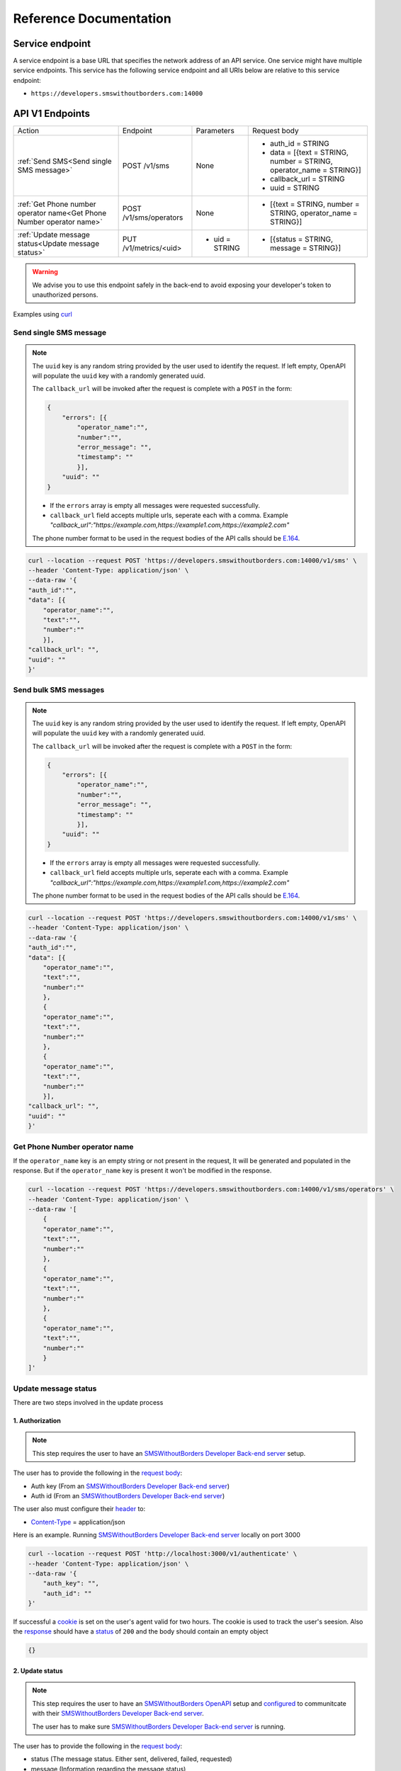 Reference Documentation
#######################

Service endpoint
================

A service endpoint is a base URL that specifies the network address of an API service. One service might have multiple service endpoints. This service has the following service endpoint and all URIs below are relative to this service endpoint:

- ``https://developers.smswithoutborders.com:14000``

API V1 Endpoints
================

.. list-table::
    :widths: auto

    * - Action
      - Endpoint
      - Parameters
      - Request body

    * - :ref:`Send SMS<Send single SMS message>`
      - POST /v1/sms
      - None
      - * auth_id = STRING
        * data = [{text = STRING, number = STRING, operator_name = STRING}]
        * callback_url = STRING
        * uuid = STRING
    
    * - :ref:`Get Phone number operator name<Get Phone Number operator name>`
      - POST /v1/sms/operators
      - None
      - * [{text = STRING, number = STRING, operator_name = STRING}]

    * - :ref:`Update message status<Update message status>`
      - PUT /v1/metrics/<uid>
      - * uid = STRING
      - * [{status = STRING, message = STRING}]

.. warning::

    We advise you to use this endpoint safely in the back-end to avoid exposing your developer's token to unauthorized persons.

Examples using `curl <https://curl.se/>`_

Send single SMS message
***********************
.. note::

    The ``uuid`` key is any random string provided by the user used to identify the request. If left empty, OpenAPI will populate the ``uuid`` key with a randomly generated uuid.

    The ``callback_url`` will be invoked after the request is complete with a ``POST`` in the form:
    
    .. code-block:: json

        {
            "errors": [{
                "operator_name":"",
                "number":"",
                "error_message": "",
                "timestamp": ""
                }],
            "uuid": ""
        }

    - If the ``errors`` array is empty all messages were requested successfully.
    - ``callback_url`` field accepts multiple urls, seperate each with a comma. Example `"callback_url":"https://example.com,https://example1.com,https://example2.com"`

    The phone number format to be used in the request bodies of the API calls should be `E.164 <https://en.wikipedia.org/wiki/E.164>`_.

.. code-block:: bash

    curl --location --request POST 'https://developers.smswithoutborders.com:14000/v1/sms' \
    --header 'Content-Type: application/json' \
    --data-raw '{
    "auth_id":"",
    "data": [{
        "operator_name":"",
        "text":"",
        "number":""
        }],
    "callback_url": "",
    "uuid": ""
    }'

Send bulk SMS messages
**********************

.. note::

    The ``uuid`` key is any random string provided by the user used to identify the request. If left empty, OpenAPI will populate the ``uuid`` key with a randomly generated uuid.

    The ``callback_url`` will be invoked after the request is complete with a ``POST`` in the form:
    
    .. code-block:: json

        {
            "errors": [{
                "operator_name":"",
                "number":"",
                "error_message": "",
                "timestamp": ""
                }],
            "uuid": ""
        }

    - If the ``errors`` array is empty all messages were requested successfully.
    - ``callback_url`` field accepts multiple urls, seperate each with a comma. Example `"callback_url":"https://example.com,https://example1.com,https://example2.com"`

    The phone number format to be used in the request bodies of the API calls should be `E.164 <https://en.wikipedia.org/wiki/E.164>`_.

.. code-block:: bash

    curl --location --request POST 'https://developers.smswithoutborders.com:14000/v1/sms' \
    --header 'Content-Type: application/json' \
    --data-raw '{
    "auth_id":"",
    "data": [{
        "operator_name":"",
        "text":"",
        "number":""
        },
        {
        "operator_name":"",
        "text":"",
        "number":""
        },
        {
        "operator_name":"",
        "text":"",
        "number":""
        }],
    "callback_url": "",
    "uuid": ""
    }'

Get Phone Number operator name
******************************

If the ``operator_name`` key is an empty string or not present in the request, It will be generated and populated in the response. But if the ``operator_name`` key is present it won't be modified in the response.

.. code-block:: bash

    curl --location --request POST 'https://developers.smswithoutborders.com:14000/v1/sms/operators' \
    --header 'Content-Type: application/json' \
    --data-raw '[
        {
        "operator_name":"",
        "text":"",
        "number":""
        },
        {
        "operator_name":"",
        "text":"",
        "number":""
        },
        {
        "operator_name":"",
        "text":"",
        "number":""
        }
    ]'

Update message status
*********************

There are two steps involved in the update process

1. Authorization
----------------

.. note::
    
    This step requires the user to have an `SMSWithoutBorders Developer Back-end server <https://github.com/smswithoutborders/SMSWithoutBorders-Dev-BE>`_ setup.

The user has to provide the following in the `request body <https://developer.mozilla.org/en-US/docs/Web/API/Request/body>`_:

- Auth key (From an `SMSWithoutBorders Developer Back-end server <https://github.com/smswithoutborders/SMSWithoutBorders-Dev-BE>`_)
- Auth id (From an `SMSWithoutBorders Developer Back-end server <https://github.com/smswithoutborders/SMSWithoutBorders-Dev-BE>`_)

The user also must configure their `header <https://developer.mozilla.org/en-US/docs/Glossary/Representation_header>`_ to:

- `Content-Type <https://developer.mozilla.org/en-US/docs/Web/HTTP/Headers/Content-Type>`_ = application/json

Here is an example. Running `SMSWithoutBorders Developer Back-end server <https://github.com/smswithoutborders/SMSWithoutBorders-Dev-BE>`_ locally on port 3000

.. code-block:: bash

    curl --location --request POST 'http://localhost:3000/v1/authenticate' \
    --header 'Content-Type: application/json' \
    --data-raw '{
        "auth_key": "",
        "auth_id": ""
    }'

If successful a `cookie <https://developer.mozilla.org/en-US/docs/Web/HTTP/Headers/Cookie>`_ is set on the user's agent valid for two hours. The cookie is used to track the user's seesion. Also the `response <https://developer.mozilla.org/en-US/docs/Web/API/Response/body>`_ should have a `status <https://developer.mozilla.org/en-US/docs/Web/HTTP/Status>`_ of ``200`` and the body should contain an empty object

.. code-block:: bash

    {}

2. Update status
----------------

.. note::
        
    This step requires the user to have an `SMSWithoutBorders OpenAPI <https://github.com/smswithoutborders/SMSWithoutBorders-OpenAPI>`_ setup and `configured <https://github.com/smswithoutborders/SMSWithoutBorders-OpenAPI/blob/main/docs/CONFIGURATIONS.md#setup>`_ to communitcate with their `SMSWithoutBorders Developer Back-end server <https://github.com/smswithoutborders/SMSWithoutBorders-Dev-BE>`_.

    The user has to make sure `SMSWithoutBorders Developer Back-end server <https://github.com/smswithoutborders/SMSWithoutBorders-Dev-BE>`_ is running.

The user has to provide the following in the `request body <https://developer.mozilla.org/en-US/docs/Web/API/Request/body>`_:

- status (The message status. Either sent, delivered, failed, requested)
- message (Information regarding the message status)

The user also must configure their `header <https://developer.mozilla.org/en-US/docs/Glossary/Representation_header>`_ to:

- `Content-Type <https://developer.mozilla.org/en-US/docs/Web/HTTP/Headers/Content-Type>`_ = application/json

Here is an example. Running `SMSWithoutBorders OpenAPI <https://github.com/smswithoutborders/SMSWithoutBorders-OpenAPI>`_ locally on port 4000

.. code-block:: bash

    curl --location --request POST 'http://localhost:4000/v1/metrics/<uid>' \
    --header 'Content-Type: application/json' \
    --data-raw '{
        "status": "",
        "message": ""
    }'

If successful the `response <https://developer.mozilla.org/en-US/docs/Web/API/Response/body>`_ should have a `status <https://developer.mozilla.org/en-US/docs/Web/HTTP/Status>`_ of ``200``.